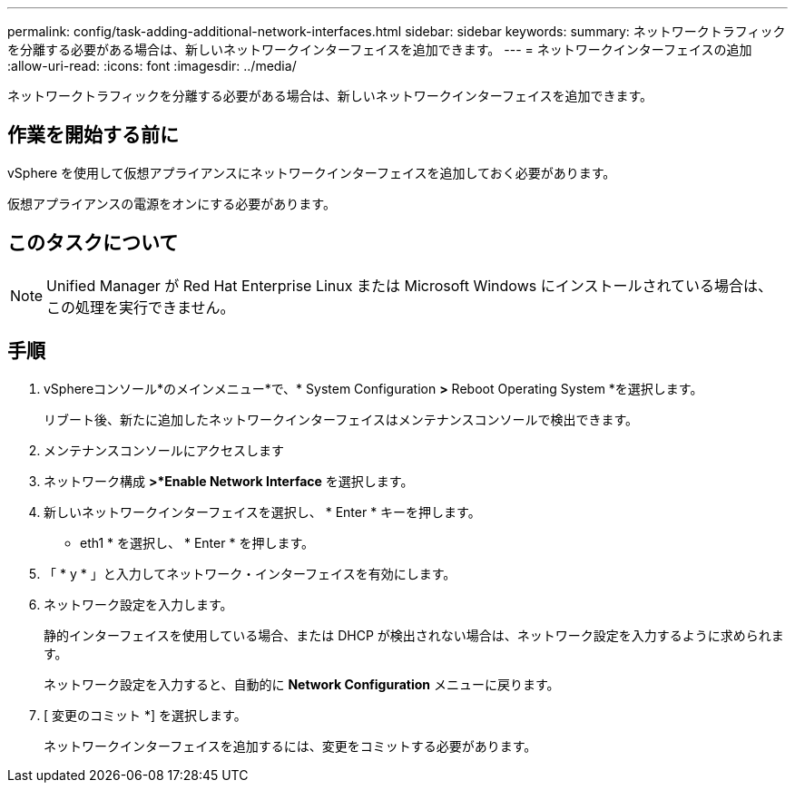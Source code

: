 ---
permalink: config/task-adding-additional-network-interfaces.html 
sidebar: sidebar 
keywords:  
summary: ネットワークトラフィックを分離する必要がある場合は、新しいネットワークインターフェイスを追加できます。 
---
= ネットワークインターフェイスの追加
:allow-uri-read: 
:icons: font
:imagesdir: ../media/


[role="lead"]
ネットワークトラフィックを分離する必要がある場合は、新しいネットワークインターフェイスを追加できます。



== 作業を開始する前に

vSphere を使用して仮想アプライアンスにネットワークインターフェイスを追加しておく必要があります。

仮想アプライアンスの電源をオンにする必要があります。



== このタスクについて

[NOTE]
====
Unified Manager が Red Hat Enterprise Linux または Microsoft Windows にインストールされている場合は、この処理を実行できません。

====


== 手順

. vSphereコンソール*のメインメニュー*で、* System Configuration *>* Reboot Operating System *を選択します。
+
リブート後、新たに追加したネットワークインターフェイスはメンテナンスコンソールで検出できます。

. メンテナンスコンソールにアクセスします
. ネットワーク構成 *>*Enable Network Interface* を選択します。
. 新しいネットワークインターフェイスを選択し、 * Enter * キーを押します。
+
* eth1 * を選択し、 * Enter * を押します。

. 「 * y * 」と入力してネットワーク・インターフェイスを有効にします。
. ネットワーク設定を入力します。
+
静的インターフェイスを使用している場合、または DHCP が検出されない場合は、ネットワーク設定を入力するように求められます。

+
ネットワーク設定を入力すると、自動的に *Network Configuration* メニューに戻ります。

. [ 変更のコミット *] を選択します。
+
ネットワークインターフェイスを追加するには、変更をコミットする必要があります。


